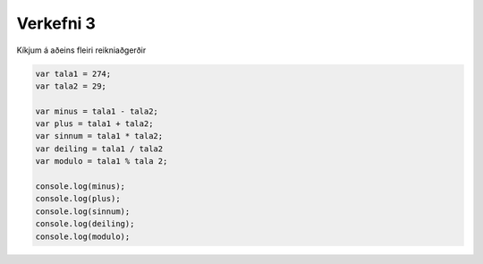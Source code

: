 Verkefni 3
==========

Kíkjum á aðeins fleiri reikniaðgerðir

.. code-block:: javascript
    
    var tala1 = 274;
    var tala2 = 29;

    var minus = tala1 - tala2;
    var plus = tala1 + tala2;
    var sinnum = tala1 * tala2;
    var deiling = tala1 / tala2
    var modulo = tala1 % tala 2;

    console.log(minus);
    console.log(plus);
    console.log(sinnum);
    console.log(deiling);
    console.log(modulo);